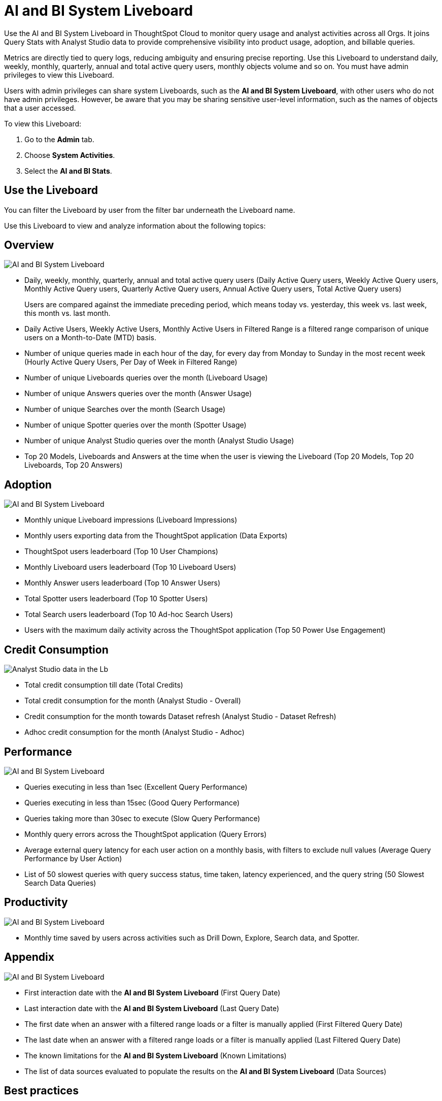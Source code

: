 = AI and BI System Liveboard
:last_updated: 01/July/2025
:linkattrs:
:experimental:
:page-layout: default-cloud-beta
:page-aliases:
:description: Use the AI and BI System Liveboard to understand the user query consumption,allowing users to tally this data with their cloud data warehouse queries.
:jira: SCAL-260476


Use the AI and BI System Liveboard in ThoughtSpot Cloud to monitor query usage and analyst activities across all Orgs. It joins Query Stats with Analyst Studio data to provide comprehensive visibility into product usage, adoption, and billable queries.

Metrics are directly tied to query logs, reducing ambiguity and ensuring precise reporting.
Use this Liveboard to understand daily, weekly, monthly, quarterly, annual and total active query users, monthly objects volume and so on. You must have admin privileges to view this Liveboard.


Users with admin privileges can share system Liveboards, such as the *AI and BI System Liveboard*, with other users who do not have admin privileges. However, be aware that you may be sharing sensitive user-level information, such as the names of objects that a user accessed.

To view this Liveboard:

. Go to the *Admin* tab.
. Choose *System Activities*.
. Select the *AI and BI Stats*.


//If your organization uses xref:orgs-overview.adoc[multi-tenancy with Orgs], ensure that you are in the Primary Org, in the *All orgs* section of the Admin Console.
//Alternatively, search for the Liveboard in the *Search Answers and Liveboards* search bar.

== Use the Liveboard

You can filter the Liveboard by user from the filter bar underneath the Liveboard name.

Use this Liveboard to view and analyze information about the following topics:

== Overview

[.bordered]
image::ai-bi-overview.png[AI and BI System Liveboard, Overview tab]

** Daily, weekly, monthly, quarterly, annual and total active query users (Daily Active Query users, Weekly Active Query users, Monthly Active Query users, Quarterly Active Query users, Annual Active Query users, Total Active Query users)
+
Users are compared against the immediate preceding period, which means today vs. yesterday, this week vs. last week, this month vs. last month.
** Daily Active Users, Weekly Active Users, Monthly Active Users in Filtered Range is  a filtered range comparison of unique users on a Month-to-Date (MTD) basis.
** Number of unique queries made in each hour of the day, for every day from Monday to Sunday in the most recent week (Hourly Active Query Users, Per Day of Week in Filtered Range)
** Number of unique Liveboards queries over the month (Liveboard Usage)
** Number of unique Answers queries over the month (Answer Usage)
** Number of unique Searches over the month (Search Usage)
** Number of unique Spotter queries over the month (Spotter Usage)
** Number of unique Analyst Studio queries over the month (Analyst Studio Usage)
** Top 20 Models, Liveboards and Answers  at the time when the user is viewing the Liveboard (Top 20 Models, Top 20 Liveboards, Top 20 Answers)

== Adoption

[.bordered]
image::ai-bi-adoption.png[AI and BI System Liveboard, Adoption tab]

** Monthly unique Liveboard impressions (Liveboard Impressions)
** Monthly users exporting data from the ThoughtSpot application (Data Exports)
** ThoughtSpot users leaderboard (Top 10 User Champions)
** Monthly Liveboard users leaderboard (Top 10 Liveboard Users)
** Monthly Answer users leaderboard (Top 10 Answer Users)
** Total Spotter users leaderboard (Top 10 Spotter Users)
** Total Search users leaderboard (Top 10 Ad-hoc Search Users)
** Users with the maximum daily activity across the ThoughtSpot application (Top 50 Power Use Engagement)

== Credit Consumption

[.bordered]
image::analyst-studio-lb.png[Analyst Studio data in the Lb]

** Total credit consumption till date (Total Credits)
** Total credit consumption for the month (Analyst Studio - Overall)
** Credit consumption for the month towards Dataset refresh (Analyst Studio - Dataset Refresh)
** Adhoc credit consumption for the month (Analyst Studio - Adhoc)

== Performance

[.bordered]
image::ai-bi-performance.png[AI and BI System Liveboard, Performance tab]

** Queries executing in less than 1sec (Excellent Query Performance)
** Queries executing in less than 15sec (Good Query Performance)
** Queries taking more than 30sec to execute (Slow Query Performance)
** Monthly query errors across the ThoughtSpot application (Query Errors)
** Average external query latency for each user action on a monthly basis, with filters to exclude null values (Average Query Performance by User Action)
** List of 50 slowest queries with query success status, time taken, latency experienced, and the query string (50 Slowest Search Data Queries)

== Productivity

[.bordered]
image::ai-bi-productivity.png[AI and BI System Liveboard, Productivity tab]

** Monthly time saved by users across activities such as Drill Down, Explore, Search data, and Spotter.

== Appendix

[.bordered]
image::ai-bi-appendix.png[AI and BI System Liveboard, Appendix tab]

** First interaction date with the *AI and BI System Liveboard* (First Query Date)
** Last interaction date with the *AI and BI System Liveboard* (Last Query Date)
** The first date when an answer with a filtered range loads or a filter is manually applied (First Filtered Query Date)
** The last date when an answer with a filtered range loads or a filter is manually applied (Last Filtered Query Date)
** The known limitations for the *AI and BI System Liveboard* (Known Limitations)
** The list of data sources evaluated to populate the results on the *AI and BI System Liveboard* (Data Sources)


== Best practices

The *AI and BI System Liveboard* contains valuable information you can use to monitor and manage query consumption by the users. Follow these best practices when interacting with this Liveboard:

* Share the *AI and BI System Liveboard* with other ThoughtSpot champions and executive buyers in your organization.
Consider creating a dedicated xref:group-management.adoc[group] for your data leaders or champions, so you can share insights, such as this Liveboard, that help your teams drive adoption.
* Start with overview metrics to get a high-level understanding of system usage and performance.
* Review active users and usage trends to assess engagement and identify patterns.
* Spot query consumption trends, such as the number and types of objects accessed over time.
* Understand Spotter usage and adoption.
* Monitor credit consumption for Analyst Studio.
* When using consumption-based pricing, ensure queries are properly marked as billable and credits are deducted according to usage type.
* Improve latency time for users across the ThoughtSpot application by analyzing the slower performing queries and other health markers.
* Identify areas of improvement for better user engagement and training.

> **Related information**
>
> * xref:system-liveboards.adoc[]
> * xref:onboarding-email-settings.adoc[]
> * xref:administration.adoc[]
> * xref:rbac.adoc[]
> * xref:scheduled-maintenance.adoc[]
